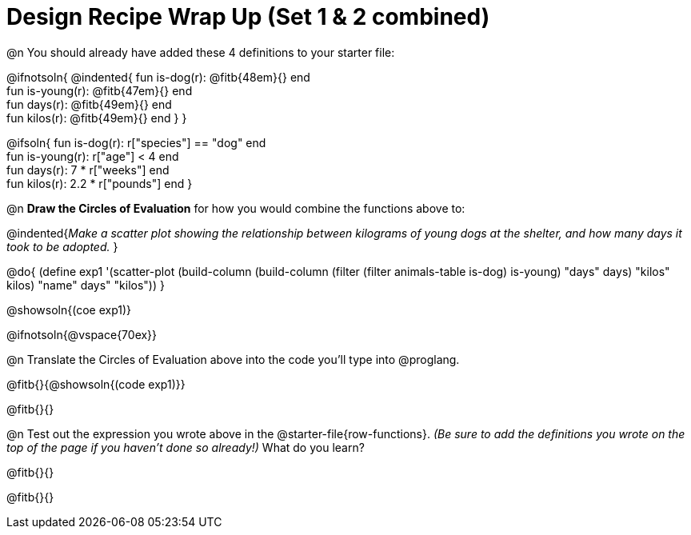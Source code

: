 = Design Recipe Wrap Up (Set 1 & 2 combined)

@n You should already have added these 4 definitions to your starter file:

@ifnotsoln{
@indented{
fun is-dog(r): @fitb{48em}{} end +
fun is-young(r): @fitb{47em}{} end +
fun days(r): @fitb{49em}{} end +
fun kilos(r): @fitb{49em}{} end
}
}

@ifsoln{
fun is-dog(r): r["species"] == "dog" end +
fun is-young(r): r["age"] < 4 end +
fun days(r): 7 * r["weeks"] end +
fun kilos(r): 2.2 * r["pounds"] end
}

@n **Draw the Circles of Evaluation** for how you would combine the functions above to:

@indented{__Make a scatter plot showing the relationship between kilograms of young dogs at the shelter, and how many days it took to be adopted.__
}

@do{
(define exp1 '(scatter-plot (build-column (build-column (filter (filter animals-table is-dog) is-young) "days" days) "kilos" kilos) "name" days" "kilos"))
}

@showsoln{(coe exp1)}

@ifnotsoln{@vspace{70ex}}

@n Translate the Circles of Evaluation above into the code you'll type into @proglang.

@fitb{}{@showsoln{(code exp1)}}

@fitb{}{}

@n Test out the expression you wrote above in the @starter-file{row-functions}. __(Be sure to add the definitions you wrote on the top of the page if you haven't done so already!)__ What do you learn?

@fitb{}{}

@fitb{}{} 